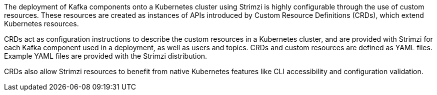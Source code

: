:_mod-docs-content-type: SNIPPET

//standard custom resources intro text
The deployment of Kafka components onto a Kubernetes cluster using Strimzi is highly configurable through the use of custom resources. 
These resources are created as instances of APIs introduced by Custom Resource Definitions (CRDs), which extend Kubernetes resources.

CRDs act as configuration instructions to describe the custom resources in a Kubernetes cluster,
and are provided with Strimzi for each Kafka component used in a deployment, as well as users and topics.
CRDs and custom resources are defined as YAML files.
Example YAML files are provided with the Strimzi distribution.

CRDs also allow Strimzi resources to benefit from native Kubernetes features like CLI accessibility and configuration validation.

